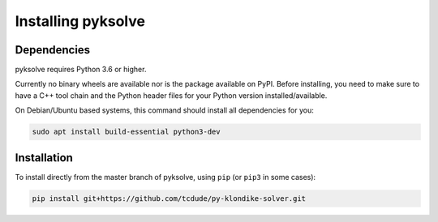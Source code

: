Installing pyksolve
===================

Dependencies
############

pyksolve requires Python 3.6 or higher.

Currently no binary wheels are available nor is the package available on PyPI.
Before installing, you need to make sure to have a C++ tool chain and the
Python header files for your Python version installed/available.

On Debian/Ubuntu based systems, this command should install all dependencies for
you:

.. code-block:: bash

    sudo apt install build-essential python3-dev

Installation
############

To install directly from the master branch of pyksolve, using ``pip`` 
(or ``pip3`` in some cases):

.. code-block:: bash

    pip install git+https://github.com/tcdude/py-klondike-solver.git
